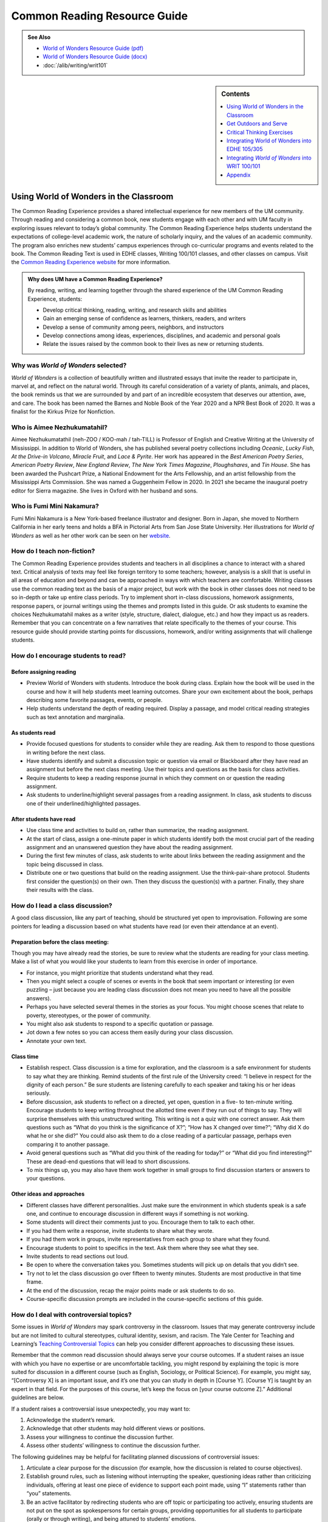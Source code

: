 ==============================
Common Reading Resource Guide
==============================
.. image:: /assets/cre-logo.png

.. admonition:: See Also

    * `World of Wonders Resource Guide (pdf) <https://olemiss.box.com/s/iz4li722p5kqn0rol1sry0f0tbtbzxlc>`__
    * `World of Wonders Resource Guide (docx) <https://olemiss.box.com/s/b0tbypi7xazjfn033bz53f8v7lysjbyz>`__
    * :doc:`/alib/writing/writ101`

.. sidebar:: Contents

    .. contents:: 
        :local:
        :depth: 1

Using World of Wonders in the Classroom
---------------------------------------
The Common Reading Experience provides a shared intellectual experience for new members of the UM community. Through reading and considering a common book, new students engage with each other and with UM faculty in exploring issues relevant to today’s global community. The Common Reading Experience helps students understand the expectations of college-level academic work, the nature of scholarly inquiry, and the values of an academic community. The program also enriches new students’ campus experiences through co-curricular programs and events related to the book. The Common Reading Text is used in EDHE classes, Writing 100/101 classes, and other classes on campus. Visit the `Common Reading Experience website <https://umreads.olemiss.edu/>`_ for more information. 

.. admonition:: Why does UM have a Common Reading Experience? 

    By reading, writing, and learning together through the shared experience of the UM Common Reading Experience, students: 

    * Develop critical thinking, reading, writing, and research skills and abilities 
    * Gain an emerging sense of confidence as learners, thinkers, readers, and writers 
    * Develop a sense of community among peers, neighbors, and instructors 
    * Develop connections among ideas, experiences, disciplines, and academic and personal goals 
    * Relate the issues raised by the common book to their lives as new or returning students.  

Why was *World of Wonders* selected?
^^^^^^^^^^^^^^^^^^^^^^^^^^^^^^^^^^^^^^
*World of Wonders* is a collection of beautifully written and illustrated essays that invite the reader to participate in, marvel at, and reflect on the natural world.  Through its careful consideration of a variety of plants, animals, and places, the book reminds us that we are surrounded by and part of an incredible ecosystem that deserves our attention, awe, and care.  The book has been named the Barnes and Noble Book of the Year 2020 and a NPR Best Book of 2020.  It was a finalist for the Kirkus Prize for Nonfiction.

Who is Aimee Nezhukumatahil?
^^^^^^^^^^^^^^^^^^^^^^^^^^^^
Aimee Nezhukumatathil (neh-ZOO / KOO-mah / tah-TILL) is Professor of English and Creative Writing at the University of Mississippi.  In addition to World of Wonders, she has published several poetry collections including *Oceanic*, *Lucky Fish*, *At the Drive-in Volcano*, *Miracle Fruit*, and *Lace & Pyrite*. Her work has appeared in the *Best American Poetry Series*, *American Poetry Review*, *New England Review*, *The New York Times Magazine*, *Ploughshares*, and *Tin House*. She has been awarded the Pushcart Prize, a National Endowment for the Arts Fellowship, and an artist fellowship from the Mississippi Arts Commission.  She was named a Guggenheim Fellow in 2020.  In 2021 she became the inaugural poetry editor for Sierra magazine.  She lives in Oxford with her husband and sons.

Who is Fumi Mini Nakamura?
^^^^^^^^^^^^^^^^^^^^^^^^^^
Fumi Mini Nakamura is a New York-based freelance illustrator and designer.  Born in Japan, she moved to Northern California in her early teens and holds a BFA in Pictorial Arts from San Jose State University.  Her illustrations for *World of Wonders* as well as her other work can be seen on her `website <http://www.miniminiaturemouse.com/>`_. 

How do I teach non-fiction?
^^^^^^^^^^^^^^^^^^^^^^^^^^^
The Common Reading Experience provides students and teachers in all disciplines a chance to interact with a shared text. Critical analysis of texts may feel like foreign territory to some teachers; however, analysis is a skill that is useful in all areas of education and beyond and can be approached in ways with which teachers are comfortable. Writing classes use the common reading text as the basis of a major project, but work with the book in other classes does not need to be so in-depth or take up entire class periods. Try to implement short in-class discussions, homework assignments, response papers, or journal writings using the themes and prompts listed in this guide. Or ask students to examine the choices Nezhukumatahil makes as a writer (style, structure, dialect, dialogue, etc.) and how they impact us as readers. Remember that you can concentrate on a few narratives that relate specifically to the themes of your course. This resource guide should provide starting points for discussions, homework, and/or writing assignments that will challenge students. 

How do I encourage students to read?
^^^^^^^^^^^^^^^^^^^^^^^^^^^^^^^^^^^^
Before assigning reading
~~~~~~~~~~~~~~~~~~~~~~~~~~
* Preview World of Wonders with students. Introduce the book during class. Explain how the book will be used in the course and how it will help students meet learning outcomes. Share your own excitement about the book, perhaps describing some favorite passages, events, or people.
* Help students understand the depth of reading required. Display a passage, and model critical reading strategies such as text annotation and marginalia.

As students read
~~~~~~~~~~~~~~~~~~
* Provide focused questions for students to consider while they are reading. Ask them to respond to those questions in writing before the next class.
* Have students identify and submit a discussion topic or question via email or Blackboard after they have read an assignment but before the next class meeting. Use their topics and questions as the basis for class activities.
* Require students to keep a reading response journal in which they comment on or question the reading assignment. 
* Ask students to underline/highlight several passages from a reading assignment. In class, ask students to discuss one of their underlined/highlighted passages.

After students have read
~~~~~~~~~~~~~~~~~~~~~~~~~~
* Use class time and activities to build on, rather than summarize, the reading assignment. 
* At the start of class, assign a one-minute paper in which students identify both the most crucial part of the reading assignment and an unanswered question they have about the reading assignment.
* During the first few minutes of class, ask students to write about links between the reading assignment and the topic being discussed in class.
* Distribute one or two questions that build on the reading assignment. Use the think-pair-share protocol. Students first consider the question(s) on their own. Then they discuss the question(s) with a partner. Finally, they share their results with the class.

How do I lead a class discussion?
^^^^^^^^^^^^^^^^^^^^^^^^^^^^^^^^^
A good class discussion, like any part of teaching, should be structured yet open to improvisation. Following are some pointers for leading a discussion based on what students have read (or even their attendance at an event). 

Preparation before the class meeting:
~~~~~~~~~~~~~~~~~~~~~~~~~~~~~~~~~~~~~~
Though you may have already read the stories, be sure to review what the students are reading for your class meeting. Make a list of what you would like your students to learn from this exercise in order of importance. 

* For instance, you might prioritize that students understand what they read. 
* Then you might select a couple of scenes or events in the book that seem important or interesting (or even puzzling – just because you are leading class discussion does not mean you need to have all the possible answers). 
* Perhaps you have selected several themes in the stories as your focus. You might choose scenes that relate to poverty, stereotypes, or the power of community.  
* You might also ask students to respond to a specific quotation or passage. 
* Jot down a few notes so you can access them easily during your class discussion.
* Annotate your own text. 

Class time
~~~~~~~~~~~~~

* Establish respect. Class discussion is a time for exploration, and the classroom is a safe environment for students to say what they are thinking. Remind students of the first rule of the University creed: “I believe in respect for the dignity of each person.”  Be sure students are listening carefully to each speaker and taking his or her ideas seriously.
* Before discussion, ask students to reflect on a directed, yet open, question in a five- to ten-minute writing. Encourage students to keep writing throughout the allotted time even if they run out of things to say. They will surprise themselves with this unstructured writing. This writing is not a quiz with one correct answer. Ask them questions such as “What do you think is the significance of X?”; “How has X changed over time?”; “Why did X do what he or she did?” You could also ask them to do a close reading of a particular passage, perhaps even comparing it to another passage. 
* Avoid general questions such as “What did you think of the reading for today?” or “What did you find interesting?”  These are dead-end questions that will lead to short discussions. 
* To mix things up, you may also have them work together in small groups to find discussion starters or answers to your questions. 

Other ideas and approaches
~~~~~~~~~~~~~~~~~~~~~~~~~~~~

* Different classes have different personalities. Just make sure the environment in which students speak is a safe one, and continue to encourage discussion in different ways if something is not working. 
* Some students will direct their comments just to you. Encourage them to talk to each other. 
* If you had them write a response, invite students to share what they wrote.
* If you had them work in groups, invite representatives from each group to share what they found. 
* Encourage students to point to specifics in the text. Ask them where they see what they see. 
* Invite students to read sections out loud. 
* Be open to where the conversation takes you. Sometimes students will pick up on details that you didn’t see. 
* Try not to let the class discussion go over fifteen to twenty minutes. Students are most productive in that time frame. 
* At the end of the discussion, recap the major points made or ask students to do so. 
* Course-specific discussion prompts are included in the course-specific sections of this guide. 

How do I deal with controversial topics?
^^^^^^^^^^^^^^^^^^^^^^^^^^^^^^^^^^^^^^^^
Some issues in *World of Wonders* may spark controversy in the classroom. Issues that may generate controversy include but are not limited to cultural stereotypes, cultural identity, sexism, and racism. The Yale Center for Teaching and Learning’s `Teaching Controversial Topics <http://ctl.yale.edu/teaching/ideas-teaching/teaching-controversial-topics>`_ can help you consider different approaches to discussing these issues. 

Remember that the common read discussion should always serve your course outcomes. If a student raises an issue with which you have no expertise or are uncomfortable tackling, you might respond by explaining the topic is more suited for discussion in a different course (such as English, Sociology, or Political Science). For example, you might say, “[Controversy X] is an important issue, and it’s one that you can study in depth in [Course Y]. [Course Y] is taught by an expert in that field. For the purposes of this course, let’s keep the focus on [your course outcome Z].” Additional guidelines are below.

If a student raises a controversial issue unexpectedly, you may want to:

1. Acknowledge the student’s remark.
2. Acknowledge that other students may hold different views or positions.
3. Assess your willingness to continue the discussion further.
4. Assess other students’ willingness to continue the discussion further. 

The following guidelines may be helpful for facilitating planned discussions of controversial issues:

1. Articulate a clear purpose for the discussion (for example, how the discussion is related to course objectives).
2. Establish ground rules, such as listening without interrupting the speaker, questioning ideas rather than criticizing individuals, offering at least one piece of evidence to support each point made, using “I” statements rather than “you” statements.
3. Be an active facilitator by redirecting students who are off topic or participating too actively, ensuring students are not put on the spot as spokespersons for certain groups, providing opportunities for all students to participate (orally or through writing), and being attuned to students’ emotions.
4. Summarize the discussion at the end of class and obtain student feedback.

How do I build instruction around the stories’ themes?
^^^^^^^^^^^^^^^^^^^^^^^^^^^^^^^^^^^^^^^^^^^^^^^^^^^^^^
The essays weave many themes: appreciation of the natural world, power of observation, definition of place, family, cultural stereotypes, cultural identification, gender stereotypes, and others.

A class focusing on the theme of nature appreciation might look like this:
1. Individually, students identify and write about a passage that illustrates the theme of nature appreciation. (five to seven minutes)
2. As a class, students discuss the passages they have chosen. (ten to fifteen minutes)
3. With partners, students list why appreciation of the natural world is important to individuals, communities, and the world.  (five to ten minutes)
4. Student pairs report their findings to the entire class. (ten to fifteen minutes)
5. Homework: Students write a personal appreciation of a place in nature.  It could be their backyard, a place on campus, a park where they hung out in high school, etc. After describing why the place has personal value for them, students should discuss the value of that spot to the larger community.
 
What library resources are available?
^^^^^^^^^^^^^^^^^^^^^^^^^^^^^^^^^^^^^
Visit the `UM Libraries Common Reading Research Guide <https://guides.lib.olemiss.edu/cre2021>`_. Explore this website about World of Wonders featuring full text articles, videos, suggested readings, upcoming events, and more. 

.. admonition:: Accessing the Book

    Anyone in the UM community can access the e-book version of `World of Wonders <http://umiss.idm.oclc.org/login?url=http://search.ebscohost.com/login.aspx?direct=true&db=nlebk&AN=2506845&site=ehost-live&scope=site>`_ by using their Ole Miss WebID and password. The e-book can be viewed on a desktop or mobile device but requires internet access. See image below for an example of how the book will look if you choose to read online:

    .. image:: /assets/image2.png 

.. admonition:: Downloading the Book

    If you set up a separate My EBSCOhost account, you can download the book to a single device for three (3) days, which will allow you to read anytime without internet access. Downloading the e-book also requires downloading Adobe Digital Editions (free) for reading in EPUB format. See the image below for an example of how the book will look downloaded to a PC:

    .. image:: /assets/image1.png 

A print copy of the book is available for three-day checkout at the Reserve Desk (1st floor of the J.D. Williams Library).

What events or speakers are being planned for the fall semester?
^^^^^^^^^^^^^^^^^^^^^^^^^^^^^^^^^^^^^^^^^^^^^^^^^^^^^^^^^^^^^^^^
Thought-provoking events are an excellent way to get students involved with the book outside of the classroom. Please consider encouraging your students to attend an event and reflect on the overall message being delivered. For the most up-to-date list, visit the `UM Libraries Common Reading Research Guide <https://guides.lib.olemiss.edu/cre2021>`_

What if one of my students has a disability and needs a copy of the book in a different format?
^^^^^^^^^^^^^^^^^^^^^^^^^^^^^^^^^^^^^^^^^^^^^^^^^^^^^^^^^^^^^^^^^^^^^^^^^^^^^^^^^^^^^^^^^^^^^^^
Students with disabilities should visit Student Disability Services in 234 Martindale as soon as possible at the beginning of the semester. SDS provides classroom accommodations to all students on campus who disclose a disability, request accommodations, and meet eligibility requirements. SDS will be able to help your student acquire a copy of the CRE book in an appropriate format. The `SDS website <http://www.olemiss.edu/depts/sds/SDSFaculty.htm>`_, , has some helpful resources for instructors. 

Get Outdoors and Serve
-----------------------

    *Where does one start to take care of these living things amid the dire and daily news of climate change, and reports of another animal or plant vanishing from the planet*? 
        --Nezhukumatathil, World of Wonders (159)

Some of the themes present in *World of Wonders* are place, interconnectedness, and being outside. One of the ways these themes intersect at the University of Mississippi and in Oxford is through service. Following are some service opportunities that connect us with others and the great outdoors.

On Campus
^^^^^^^^^^
    *The campus catalpa offers up its creamy blossoms to the morning, alreadysultry and humid at nine o’clock in the morning*.
        --Nezhukumatathil, World of Wonders (6)

Nezhukumatathil’s love of the UM campus shines through *World of Wonders*. Help students connect with caring for the natural beauty of UM through the `*Office of *Sustainability <https://sustain.olemiss.edu/student-sustainability-opportunities/>`__. Any UM student can volunteer to work with this office’s recurring projects, like the `*Green Grove* <https://sustain.olemiss.edu/green-grove-program/>`__ and `*UM Compost* <https://sustain.olemiss.edu/composting-program/>`__ program, and students can also propose an initiative through the UM Green Fund.

In the local community
^^^^^^^^^^^^^^^^^^^^^^^
    *I could feel a shift in my body the first day we opened the door and stepped foot in Oxford, like tiny magnets in me lined up and snapped to attention because I was finally where I needed to be.*
        --Nezhukumatathil, *World of Wonders* (143)

At the University, opportunities for service are abundant, perhaps none more well-known than the Ole Miss Big Event, a “large-scale, one-day community service project” that features hundreds of UM students working to improve the community they love. You can guide students to find out more about the Ole Miss Big Event here: `https://bigevent.olemiss.edu/about/ <https://bigevent.olemiss.edu/about/>`__.

In the local community and beyond
^^^^^^^^^^^^^^^^^^^^^^^^^^^^^^^^^^
    *Suppose that boom shaking in our body can be a physical reminder that we are all connected--that if the cassowary population decreases, so does the proliferation of fruit trees, and, with that, hundreds of animals and insects then become endangered. . . .We are all connected. Boom.*
        --Nezhukumatathil, *World of Wonders* (149)

Another way the themes of place, interconnectedness, and being outside come together is through service with organizations like Habitat for Humanity. In his book *Our Better Angels: Seven Simple Virtues That Will Change Your Life and the World*, Habitat for Humanity CEO and UM 2021 Convocation speaker Jonathan Reckford writes about community, one of the seven virtues: “When we reach out and become neighbors, when we help one another, we create a better place that supports all of us and lifts us up when we need it most” (47). This is the type of spirit present in so many UM students, people who develop a lifelong passion for the campus and the city of Oxford. Encourage students to learn more about Habitat for Humanity and how they can be a part of changing their lives and the lives of others by reading Reckford’s book and by learning more about the local Habitat for Humanity group here: `https://www.habitat.org/us-ms/oxford/oxford-lafayette-county-hfh <https://www.habitat.org/us-ms/oxford/oxford-lafayette-county-hfh>`__.

Critical Thinking Exercises
----------------------------
.. admonition:: Think Forward

    The UM QEP, *Think Forward*, defines critical thinking as the ability to conceptualize problems, gather pertinent information, interpret data, appraise evidence, distinguish diverse points of view, and articulate personal insights, in order to present reasonable and effective arguments, responses, or conclusions.

    .. image:: /assets/qep.png
        :align: center
        :alt: Diagram of the Think Forward QEP Learning outcomes

The small group exercises below help students develop critical thinking skills.

Exercise related to the environment
^^^^^^^^^^^^^^^^^^^^^^^^^^^^^^^^^^^^^

1.  The chapter “Southern Cassowary” describes a bird that many Americans might not know much about; however, the chapter has a deeper meaning in its message of interconnectedness and warnings of what changes to an ecosystem might mean. Read back over this chapter to discern Nezhukumatathil’s point. Then, do some research about your home area (city, state, or region) to determine a local animal or plant species that is in danger. What might the extinction of this animal or plant mean to the local ecosystem? Why does this matter in the bigger picture? What is happening to prevent and/or accelerate the animal’s or plant’s demise? What do you think will be the long-term outcome? Why? What could alter the outcome? Make an argument that considers the long-term impact and why people should or shouldn’t be more concerned.  

Exercise related to privacy
^^^^^^^^^^^^^^^^^^^^^^^^^^^^

2.  While the chapter “Touch-Me-Nots” is ostensibly about a type of flower, it is also about privacy and power, how our privacy can be violated when others don’t respect our rights. Nezhukumatathil references examples of her privacy being violated physically, but privacy can be violated in non-physical ways, too. The Fourth Amendment to the U.S. Constitution covers Americans’ right to privacy, and many companies, schools, businesses, and other organizations also have privacy policies. Examine the Fourth Amendment or any privacy policy that you would like to read over (think about the privacy policies for digital spaces such as TikTok, YouTube, etc.). In what way or ways do you feel like your privacy, physically or non-physically, is not respected? Why ? Does it matter to you? Why or why not? Do other people seem to care? What can you or others do about it? After doing some research, make an argument about a specific area of privacy and why it is or is not a big deal to you. 

Exercise related to racism
^^^^^^^^^^^^^^^^^^^^^^^^^^^^^

3.  The state of Mississippi clearly has an ugly history with racism; however, Nezhukumtathil notes at times in *World of Wonders* that she has encountered racism in her life in various places, but perhaps least so in Mississippi. Chapters such as “Catalpa” and “Red-Spotted Newt” dig more into this idea. Research race and racism in America by finding a reliable source that examines the issue(s). For example, a piece might examine a town, county, state, or region, looking at race and racism. Or, you might find a statistical analysis of racist incidents in the U.S. There are many possibilities. Did the research or information match your expectations? Why or why not? How is racism or the absence of racism quantified or otherwise measured? How does this inform your understanding of race in America? How did what you learned align with or deviate from common assumptions about race and racism in America? What role does history have in shaping peoples’ understanding of racism?  

Exercises related to research and writing
^^^^^^^^^^^^^^^^^^^^^^^^^^^^^^^^^^^^^^^^^^^

4.  In “Southern Cassowary,” Nezhukumatathil notes the recent discovery of the bones of the Corythoraptor jacobsi, a dinosaur with a resemblance to the cassowary (146).   After reviewing Nezhukumatathil’s essay, read the *Science Alert* news story about the discovery, `“The Newest Dinosaur to be Discovered Looks Just Like a Modern Day Bird,” <https://www.sciencealert.com/the-newest-dinosaur-to-be-discovered-looks-just-like-a-modern-day-bird>`__ and the *Nature* report of the finding, “\ `High diversity of the Gazhou Oviraptorid Fauna increased by a new “cassowary-like” crested species <https://www.nature.com/articles/s41598-017-05016-6>`__.”  Then consider whether this resemblance signifies a coincidence (a concurrence of events without correlation or causal connection) or a correlation (a mutual relationship or connection between two things).  What evidence can you provide to support your conclusion?  If there is a correlation between the two, why is that correlation significant?  If this is just a coincidence, why is there so much discussion about it?  How do the writers in each text clarify their judgment of correlation or coincidence?  Is there anything misleading about the ways the writers represent their judgments?  Why is the clarification of coincidence vs. correlation important for readers?

5.  In an `interview with the Ohio State College of Liberal Arts <https://artsandsciences.osu.edu/news/aimee-nezhukumatathil-world-wonders-asian-american-representation-environmental>`__, Nezhukumatathil says that she hopes *World of Wonders’* readers “get reminded of plants and animals they have always been curious about, and I hope that inspires them to learn more about those plants and animals.” To consider how writers inspire readers’ curiosity, try this informal experiment:  Go to the `Trilobites <https://www.nytimes.com/column/trilobites>`__ series index in *The New York Times*.  Browse the article titles, short descriptions, and images there, choose one title/description/image that incites your curiosity, and answer these questions:  What made you curious?  A certain word in the title or description?  Something specific in the image?  Something from your own life that resonates with the subject?  Then read the full article, and answer these questions:  What did you learn from the full article?  What did you learn from the associated images and/or videos?  What will you remember from the article?  How much of the article did you skip?  Next, look over the list of related stories at the end of the article, and answer these questions.  What’s the subtitle for the list?  Why do you think the writer/editor chose that subtitle?  Would you click on any of the articles in the list? Why?  Finally, return to Nezhukumatathil’s quote.  How can writers engage readers’ curiosity?  How can writers encourage readers to learn more?  What are the limits to what a writer can do?

Integrating World of Wonders into EDHE 105/305
-----------------------------------------------
The common reading book selection is used each year in EDHE 105/305 courses primarily as a framework for class discussions, projects, and writing assignments that explore social themes and/or issues from the book. EDHE 105/305 instructors use the text (with a focus on those themes and issues) to teach students how to explore their personal reactions, to understand and appreciate both the things that make them different from their peers and the things that they have in common, and to effectively and respectfully voice their own opinions and viewpoints.

Class Discussion/Writing Prompts
^^^^^^^^^^^^^^^^^^^^^^^^^^^^^^^^^
1.  Many of the essays in *World of Wonders* deal with the theme of protection. “Catalpa Tree,” “Touch-Me-Nots,” and “Narwhal” are just a few that illustrate Nezhukumatathil’s message about times in our lives where we may need a shield or protective layer to help us through rough times. When do you feel the need for added protection in your own lives? How does the new environment of college add to that need? What elements (tangible or intangible) have functioned as a comfort or shield for you in times of need? Tie this with lessons on bystander intervention, sexual assault awareness, and personal safety.

2.  In “Axolotl,” Nezhukumatathil introduces us to an amphibian with regenerative capabilities. She emphasizes the strength that can be found when we overcome obstacles and persevere despite setbacks. Combining this essay with our discussions about grit and resilience, what have you learned about yourself and your abilities in times of difficulty? What skills do you have that help you persevere when things are hard? What resources can be found on campus to offer support in this area?

3.  Nezhukumatathil explores the idea of empathy in her essay “Vampire Squid.” She writes that our lived experiences help us to understand both ourselves and others better. Contemplate your MBTI [or the personality trait metric we use this year] results and reflect on how your personality traits set you up to be a more empathetic person. Why is empathy important? How do the personality traits of others affect your lived experiences?

4.  “Bonnet Macaque” is a fun essay that highlights the importance of knowing how to laugh at yourself. Nezhukumatathil writes that pure joy is found in times of laughter and silliness. While college is a time for hard work and study and new discoveries, it should also be some of the most exciting and fun years of your life. What events or traditions are you looking forward to as you enjoy your first year at the University of Mississippi? How are you planning to get involved and make positive memories during your time in Oxford?

5.  *World of Wonders* as a collection of essays is a departure for Nezhukumatathil, who is an accomplished poet. In “Calendars Poetica,” she gives us a peek into her artistic goal-setting strategies. How can her method of using small points of gradual progress to ultimately achieve her goal be translated into effective study skills? What time management strategies are most effective for you? As the year continues, look at your coursework and reflect on the progress and growth in both your skills and your mindset from the beginning of the semester to the end.

6.  “Whale Shark” is an essay that challenges us to take a chance at exhilarating life experiences. Nezhukumatathil encourages her readers to surrender themselves completely to nature and let go of our stresses and hesitancy to fully experience what the world has to offer. What are the items on your freshman “bucket list” that can provide this sense of freedom and enjoyment? How can experiential opportunities like study abroad, performative projects, Rec. Sports challenge courses, and hands-on learning help to push you into a more fulfilling college experience?

7.  Nezhukumatathil charms readers in “Questions while Searching for Birds” as she describes the irresistible innocence of the unfiltered thoughts of a child. She balances that with the honest and open answers she provides as a parent raising young children in Mississippi. How has your first year of college unlocked your childhood sense of wonder and curiosity? What questions would you ask if you could ask absolutely anything at all with no judgment or consequences? In turn, how do you answer those who question your thoughts, ideas, and worldviews?

8.  A prevalent theme throughout *World of Wonders* is the power of creativity, particularly when inspired by nature. Essays like “Firefly,” “Corpse Flower,” and “Dragon Fruit” explore this idea of looking deeper into aspects of nature to find new levels of creativity and surprise. “Firefly” in particular conjures up the smells, feels, sights, and images that transport us to foundational memories in our lives. What vivid memories evoke positive visceral reactions for you? How do you see these memories providing strength and assistance to you as an adult on your own for the first time?

9.  Mindfulness practices are excellent ways to reduce stress. *World of Wonders* is full of mindful moments, from sitting under the campus catalpa tree on a spring day to catching fireflies in the Mississippi dusk and stargazing in the dark of night. Nezhukumatathil encourages us to literally stop and smell the roses. The University of Mississippi is recognized as one of the most beautiful colleges in the country, lauded for its landscaping and traditional beauty. What are your favorite spots on campus? Where can you carve out a space for your own mindful moments when you need to get away to find peace, quiet, and serenity?

10. Nezhukumatathil returns again and again in her essays to the theme of “home.” She explores how the sense of place and home can change and adapt over time to encompass new locations, people, and senses. Using “Firefly,” “Peacock,” “Cara Cara Orange,” and “Grey Cockatiel” as references, how do you feel your own sense of home changing as you begin your college career? What parts of “home” do you want to keep with you, and which parts are you ready to grow beyond? Do you feel comfortable in your new home on campus, or are you struggling with feeling different or other? How can you adapt to your new college environment without sacrificing the positive aspects of your inherent identity shaped by your home?

Group/Individual Project Assignments
^^^^^^^^^^^^^^^^^^^^^^^^^^^^^^^^^^^^^
1. **Talk Response**: Have students listen to Aimee Nezhukumatathil’s `interview with The Mississippi Arts Hour on Mississippi Public Broadcasting <https://www.youtube.com/watch?v=QzxpnOQCV-w>`__. Have them think about the human connection to nature and how humans can also connect to each other through nature. How can you connect these themes to your first year at Ole Miss? In what ways can you connect to campus? These can be assigned as presentations, journal prompts, or an out-of-class writing prompt.

2. **Research Project/Presentation**: Think about the idea of conservation. Many of the stories in *World of Wonders* feature animals or plants that are unique and possibly protected. Choose a subject from the book and research world-wide conservation efforts. Be creative and use art to supplement the research, just as in *World of* Wonders. This can be assigned to individuals or groups.

3. **Vignette Writing Assignment:** All of the stories in *World of Wonders* connect Aimee Nezhukumatathil and her family to nature. Think about your life both before UM and now, during your first semester at UM. The natural world is a backdrop to our everyday lives. Often, we are walking through it, but not connecting ourselves to that experience. It’s usually a means to an end to get from point A to point B. How can you connect your life experiences to the natural world around you? Write a vignette (experience) that you can intentionally connect to the natural world around you. Write your own world of wonder.

Class Activities
^^^^^^^^^^^^^^^^^
1. After reading “Catalpa Tree” and “Corpse Flower,” take your class to visit the northern catalpa tree located next to the Student Union and the corpse flower located in the School of Pharmacy in Fraser Hall. Let your class observe the plants as Nezhukumatathil did, taking notes of their observations and impressions. Then let students sit outside and write their own short story or essay inspired by the uniqueness of nature.

2. Take your class through a Mindfulness exercise inspired by “Firefly.” Ideally in an outdoor location, walk your class through a quick meditation and the Five Senses activity, where they quietly focus on 5 things they can see, 4 things they can feel, 3 things they can hear, 2 things they can smell, and 1 thing they can taste. Discuss how practicing mindfulness can release stress and allow them to function better academically and creatively.

3. Break your class into small groups to brainstorm ways that Nezhukumatathil’s essays tie into the university Creed. Encourage them to be creative as they link particular stories to the individual tenants of the Creed. (Examples: “Peacock” = respect and dignity of each person, “Touch-Me-Nots” = personal integrity, “Axolotl” = fairness and civility, “Octopus” = academic freedom, etc.)

4. Take your class to a quiet and aesthetically pleasing outdoor spot to sketch, draw, or write in nature. In her `interview <https://www.pw.org/content/world_of_wonders_a_qa_with_aimee_nezhukumatathil>`__ with *Poets and Writers,* Nezhukumatathil says: “I always teach wonder in my writing classes...Of *course* there are difficult days when I don’t feel like drafting a poem or the start of an essay. So think smaller: brick by brick. One line. One anecdote. Make a blank journal a *sky journal*...In it you can record the day/time of your observation of the moon. Or make a cloud report. Describe and/or sketch the clouds...Sketch them. Make a sunset report, even if it is just from your window. What do you hear at sunset? What do you smell? How about at sunrise? And you got it—these are like sports drills...The writing will always come. Sometimes you might need to make other things so the writing can come. But it will come.” Encourage your students to think of an upcoming assignment for any class and then to sketch or draw or write for 20 minutes about anything they see. Afterwards, ask them to revisit the assignment and see if they have any new or creative ideas on how to approach the work.

Integrating *World of Wonders* into WRIT 100/101
--------------------------------------------------
The first-semester, first-year writing courses—WRIT 100 and WRIT 101—use the Common Reading Text as the basis for a major writing project. This project emphasizes the critical reading, critical thinking, analysis, research, and synthesis skills that are vital to college writing. In this assignment, students are given a prompt pertaining to the Common Reading Text and asked to compose an essay that integrates the Common Reading Text with outside sources and/or the student’s own ideas. The prompts are intentionally complex to introduce students to the expectations of college thinking and writing. First-year writing courses use the Common Reading Text as a basis for student reading and writing rather than as a literary study.

Affordances of *World of Wonders*
^^^^^^^^^^^^^^^^^^^^^^^^^^^^^^^^^^
The short essay structure of *World of Wonders* affords instructors and students some options that previous Common Reading Texts have not. Most of the essays are short enough to be read in the first ten-fifteen minutes of class. Each essay can stand independently from the others, so each can be treated as a primary text. In fact, many of the essays were first published as columns in *The Toast* series, `World of Wonder <https://the-toast.net/series/world-of-wonder/>`__. Although each first-year student received a hardbound copy during Welcome Week, the book can be accessed through the UM Libraries’ multi-user e-copy.


Discussion Starters
^^^^^^^^^^^^^^^^^^^^
1. Nezhukumatathil describes wonder this way: “[I]t takes a bit of patience, and it takes putting yourself in the right place at the right time. It requires that we be curious enough to forgo our small distractions in order to find the world” (56). How do the essays in this book exemplify her description of wonder? Is everything in the natural world a wonder? What’s your personal definition of wonder?

2. The subtitle of the book is “In Praise of Fireflies, Whale Sharks, and Other Astonishments.” Why use the word “astonishment”? What does it mean to be “astonished” by something? Does the word imply more about the “astonishing” item or the person who is “astonished” by it? What “astonishes” you in the world?

3. The book begins and ends in Mississippi. What impressions about Mississippi might readers take away from the book? How can writing shape readers’ understanding of place?

4. In “Corpse Flower,” Nezhukumatathil describes how she tracked blooming corpse flowers for three years. Why do you think she devoted so much time to that trek? What is it about that particular plant that inspires such fascination? What is it about anything that inspires devoted attention and research?

5. A `Star-Tribune <https://www.startribune.com/review-world-of-wonders-by-aimee-nezhukumatathil/573211941/>`__ reviewer says about the book: “Its words are beautiful, but its cover and interior illustrations by Fumi Mini Nakamura may well be what first moves you to pick it up in a bookstore or online.” Do you agree? What is so arresting about the images? How do images and text work together to enhance a work?

6. A `Columbia Journal <http://columbiajournal.org/review-world-of-wonders-by-aimee-nezhukumatathil/>`__ reviewer notes, “Short as they are, the essays work best in small doses, savored like exquisite chocolates. Too much enforced wonder in short order can leave a person feeling like they’ve eaten too much sugar — jittery and sluggish, overfull and hollow at the same time.” What cues do you follow when reading a work? How do you know when to stop for a bit? What makes you want to keep going? How does a text’s length affect readers’ impressions of it?

7. An `Arts Fuse <https://artsfuse.org/220100/book-review-world-of-wonders-a-natural-counter-to-the-chaos-of-our-political-moment/>`__ reviewer comments on Nezhukumatathil’s tone this way: “She doesn’t scold her readers, but instead asks tender questions: when was the last time you cut a rug like some superb bird of paradise? Or stopped to notice the difference between an oak leaf and a maple leaf?” In addition to asking these questions, how else does Nezhukumatathil avoid a scolding tone in her writing? Why might her tone be more effective than a reproachful one? How effective did you find her tone?


Critical Thinking Exercises
^^^^^^^^^^^^^^^^^^^^^^^^^^^^
1. The chapter “Southern Cassowary” describes a bird that many Americans might not know much about; however, the chapter has a deeper meaning in its message of interconnectedness and warnings of what changes to an ecosystem might mean. Read back over this chapter to discern Nezhukumatathil’s point. Then, do some research about your home area (city, state, or region) to determine a local animal or plant species that is in danger. What might the extinction of this animal or plant mean to the local ecosystem? Why does this matter in the bigger picture? What is happening to prevent and/or accelerate the animal’s or plant’s demise? What do you think will be the long-term outcome? Why? What could alter the outcome? Make an argument that considers the long-term impact and why people should or shouldn’t be more concerned.

2. While the chapter “Touch-Me-Nots” is ostensibly about a type of flower, it is also about privacy and power, how our privacy can be violated when others don’t respect our rights. Nezhukumatathil references examples of her privacy being violated physically, but privacy can be violated in non-physical ways, too. The Fourth Amendment to the U.S. Constitution covers Americans’ right to privacy, and many companies, schools, businesses, and other organizations also have privacy policies. Examine the Fourth Amendment or any privacy policy that you would like to read over (think about the privacy policies for digital spaces such as TikTok, YouTube, etc.). In what way or ways do you feel like your privacy, physically or non-physically, is not respected? Why ? Does it matter to you? Why or why not? Do other people seem to care? What can you or others do about it? After doing some research, make an argument about a specific area of privacy and why it is or is not a big deal to you.

3. The state of Mississippi clearly has an ugly history with racism; however, Nezhukumtathil notes at times in *World of Wonders* that she has encountered racism in her life in various places, but perhaps least so in Mississippi. Chapters such as “Catalpa” and “Red-Spotted Newt” dig more into this idea. Research race and racism in America by finding a reliable source that examines the issue(s). For example, a piece might examine a town, county, state, or region, looking at race and racism. Or, you might find a statistical analysis of racist incidents in the U.S. There are many possibilities. Did the research or information match your expectations? Why or why not? How is racism or the absence of racism quantified or otherwise measured? How does this inform your understanding of race in America? How did what you learned align with or deviate from common assumptions about race and racism in America? What role does history have in shaping peoples’ understanding of racism?

4. In “Southern Cassowary,” Nezhukumatathil notes the recent discovery of the bones of the Corythoraptor jacobsi, a dinosaur with a resemblance to the cassowary (146). After reviewing Nezhukumatathil’s essay, read the *Science Alert* news story about the discovery, `“The Newest Dinosaur to be Discovered Looks Just Like a Modern Day Bird,” <https://www.sciencealert.com/the-newest-dinosaur-to-be-discovered-looks-just-like-a-modern-day-bird>`__ and the *Nature* report of the finding, “\ `High diversity of the Gazhou Oviraptorid Fauna increased by a new “cassowary-like” crested species <https://www.nature.com/articles/s41598-017-05016-6>`__.” Then consider whether this resemblance signifies a coincidence (a concurrence of events without correlation or causal connection) or a correlation (a mutual relationship or connection between two things). What evidence can you provide to support your conclusion? If there is a correlation between the two, why is that correlation significant? If this is just a coincidence, why is there so much discussion about it? How do the writers in each text clarify their judgment of correlation or coincidence? Is there anything misleading about the ways each of these writers represents their judgment? Why is the clarification of coincidence vs. correlation important for readers?

5. In an `interview with the Ohio State College of Liberal Arts <https://artsandsciences.osu.edu/news/aimee-nezhukumatathil-world-wonders-asian-american-representation-environmental>`__, Nezhukumatathil says that she hopes *World of Wonders’* readers “get reminded of plants and animals they have always been curious about, and I hope that inspires them to learn more about those plants and animals.” To consider how writers inspire readers’ curiosity, try this informal experiment: Go to the `Trilobites <https://www.nytimes.com/column/trilobites>`__ series index in *The New York Times*. Browse the article titles, short descriptions, and images there, choose one title/description/image that incites your curiosity, and answer these questions: What made you curious? A certain word in the title or description? Something specific in the image? Something from your own life that resonates with the subject? Then read the full article, and answer these questions: What did you learn from the full article? What did you learn from the associated images and/or videos? What will you remember from the article? How much of the article did you skip? Next, look over the list of related stories at the end of the article, and answer these questions. What’s the subtitle for the list? Why do you think the writer/editor chose that subtitle? Would you click on any of the articles in the list? Why? Finally, return to Nezhukumatathil’s quote. How can writers engage readers’ curiosity? How can writers encourage readers to learn more? What are the limits to what a writer can do?

Prompts for Reflection
^^^^^^^^^^^^^^^^^^^^^^^
1. Nezhukumatathil quotes Nobel Prize winner Rabindranath Tagore at the beginning of her book: “The butterfly counts not months but moments, and has time enough.” Students can often view their time in college using large measures of time (a semester, four years, etc.) and fail to stop and appreciate the moments. Of course, passing a big test, getting accepted for an internship, and graduating are all very memorable, but the college experience is made up of many smaller events. Reflect on how you have tried so far to enjoy the little moments of college life rather than thinking about the larger milestones. What has been a moment, something that might seem insignificant to others, that stands out to you so far? Why? How might you appreciate the moments more as you continue your journey?

2. The chapter “Calendars Poetica” is really Nezhukumatathil writing about writing, covering her inspiration and exhaustion, her ebb and flow, of working on major writing projects during the year after she gave birth. Most college students might not work on projects such as books and poetry collections, but they are asked to write a lot. Reflect on your ebbs and flows of writing. Where do you do most of your writing? Is this the best environment for productivity? Why or why not? Do you focus solely on writing, or do you attempt to multitask? Why does this matter? Do you find inspiration in anything? What blocks do you face? Why do they matter? Do you have bursts of productivity such as the ones Nezhukumatathil mentions in the chapter? How might knowing more about yourself as a writer help your productivity? How might it help in other ways?

3. One of the messages of “Vampire Squid” is that while it can be dangerous for your mental health to be alone and isolated from others for extended periods, such times can also be used to reflect and grow in meaningful ways. College can feel busy and crowded, like you don’t get enough time to yourself to think and grow. Reflect on whether you have or have not had enough time to yourself so far in college. Why does this matter? What might you do going forward to make sure you get a little time to yourself?

4. The short chapter “Superb Bird of Paradise” is about opening up and being free, and how doing so can bring so many people together from different backgrounds. College is an opportunity to meet many different people and to find what makes you happy and comfortable. Reflect on how you think you have done so far at meeting new people and opening yourself up to new opportunities that you might not have considered in high school. Why does this matter? How might you branch out to meet new people and experience new events in the future? How might this impact your life?

5. “Firefly (Redux)” is about wonder and recapturing what Nezhukumatathil thinks many people have lost. She proposes that people will find love and happiness in taking life slowly and enjoying what nature has to offer. Further, she suggests that many young people spend too much time indoors and/or in front of screens. Reflect on how much time you spend indoors and/or in front of a screen. How do you think this impacts you? Why? How might you spend more time outdoors and less time in front of a screen in the future, or, how might you continue to spend a lot of time outdoors and limit screen time if you already feel good about this balance? How might you take life more slowly, and why does this matter?

6. In the chapter “Peacock” Nezhukumatathil recalls losing her love for drawing when her third-grade teacher tells her to get rid of her peacock drawing and start over using an American animal. Nezhukumatathil was very embarrassed by the incident and spent years being ashamed of her heritage. It takes many years, but she eventually reclaims the parts of her heritage that she loves and that make her happy. College can also be a time where it is easy to forget who you really are and what you like as you try to fit into a new situation. Reflect on what you think you might have ignored or neglected about yourself since you arrived at UM. Why has this happened? What can you do to not forget about some of the things that make you you? Why does this matter? How might you balance being true to yourself while growing, having new experiences, and finding out more about yourself?

7. The chapter “Grey Cockatiel” covers the story of how Nezhukumatathil’s mother and father searched for their missing bird when it escaped; however, it can be read as a tale about family and how people adapt to changes in their families. Nezhukumatathil’s parents got a bird when their daughters were both moved out and established in their careers. The beginning of college is also often a time of huge disruption in family dynamics. Many first-year college students have moved away from home, and the family living situation has changed. How have you adapted to the change in living situation? What are the positive and negative impacts of the changes? How might you recreate or simulate positives about your living situation at home? How has (or might) the change in living situation impacted your study habits or your school routine? Why does this matter in the bigger picture?

8. Nezhukumatathil has a curious mind, something that is of great benefit to college students. She makes a habit of noticing, questioning, and exploring the world around her. Those habits can be built and improved through practice. Start with these questions, adapted from `this list <https://wabisabilearning.com/blogs/critical-thinking/8-learning-reflections-critical-thinking>`__ at WabiSabi Learning: What surprised you or aroused your curiosity today? What do you already know about that topic or idea? What more do you want to know? Where or how would you start learning more?

Essay Prompts
^^^^^^^^^^^^^^
1. *Practice critical reading, analysis, integrating sources, reflection, and comparison/contrast.*

One of the themes in *World of Wonders* is place. Aimee Nezhukumatathil describes her experiences with moving and her quest to find a place where she is happy and comfortable. Pick at least two chapters from the book that cover place, and note how Nezhukumatathil discusses place in her life and why it matters. Then, consider your own journey to the University of Mississippi. Did you come a long way to school, or are you still close to home? Was UM always your plan, or did plans change? How have you worked to make your new home a place that makes you happy and comfortable? Finally, compose a thesis-driven essay in which you compare and contrast Nezhukumatathil’s experiences with your own, exploring how place shapes people, including yourself, and why this matters. You are welcome to bring in other sources if it helps, but be sure to cite at least two chapters from the book.

2. *Practice critical reading, analysis, integrating sources, and argument.*

*World of Wonders* is full of interesting stories about flora and fauna, but Aimee Nezhukumatathil often uses a chapter’s featured plant or animal as a metaphor for exploring herself and/or those around her. Select one chapter where you think Nezhukumatathil’s use of metaphor is especially strong or weak, and take notes on how she weaves together the story of the chapter’s namesake with her own life. What is the connection Nezhukumatathil makes or tries to make? How does it work well or fail to work well? Why do writers use metaphor? How does using a metaphor to tell her story make the chapter more or less powerful? How do you, and how might other readers, relate to the chapter and the metaphor Nezhukumatathil uses? Compose a thesis-driven essay in which you examine and argue how Nezhukumatathil uses metaphor effectively or ineffectively in trying to reach readers and let them understand both her and the chapter’s namesake better. You are welcome to look up and cite more about the plant or animal featured in the chapter, and be sure to cite *World of Wonders*.

3. *Practice critical reading, analysis, integrating sources, argument, and synthesis.*

Family is a key part of Aimee Nezhukumatathil’s life and her book *World of Wonders*. From her parents and sister, to relatives in other countries, to her husband and children, Nezhukumatathil brings into her stories many family members and lets readers see how they impacted and still impact her. Select two chapters from the book that you think offer interesting insights to familial impact on the author. Then, compose a thesis-driven essay in which you synthesize your ideas and argue how the chapters you selected reveal something noteworthy about Nezhukumatathil. You may consider looking closely at why Nezhukumatathil is a writer, or a teacher. You may want to explore her love of nature and the outdoors. You might choose to examine personality traits you see her reveal in the book. These are just a few ideas of many possibilities. Whatever the case, your argument should feature one central idea where you use both chapters to show it. Be sure to cite the text.

4. *Practice critical reading, analysis, integrating sources, argument, and synthesis.*

What makes someone a good writer? Listed below are eight habits of mind, or intellectual characteristics, that the National Council of Teachers of English identify as essential to success in college and professional writing. Nezhukumatathil is a successful writer. Which of these habits of mind are exemplified in *World of Wonders*? How do these essays reveal these characteristics? Are any of these habits of mind absent? Write an essay analyzing how the essays in *World of Wonders* demonstrate (or fail to demonstrate) three or four of these habits of mind. Give specific examples from the text to support your analysis.

* Curiosity – the desire to know more about the world
* Openness – the willingness to consider new ways of being and thinking in the world
* Engagement – a sense of investment and involvement in learning
* Creativity – the ability to use novel approaches for generating, investigating, and representing ideas
* Persistence – the ability to sustain interest in and attention to short- and long-term projects
* Responsibility – the ability to take ownership of one’s actions and understand the consequences of those actions for oneself and others
* Flexibility – the ability to adapt to situations, expectations, or demands
* Metacognition – the ability to reflect on one’s own thinking as well as on the individual and cultural processes used to structure knowledge

5. *Practice critical reading, analysis, integrating sources, argument, and synthesis.*

In her *Guardian* column about the genre of nature writing, `“Nature Writing is booming--but must a walk in the woods always be meaningful,” <https://www.theguardian.com/books/2019/may/15/nature-writing-is-booming-but-must-a-walk-in-the-woods-always-be-meaningful>`__ writer Zoe Gilbert criticizes contemporary nature writers for characterizing the natural world as a place of “enchantment” (paragraph 5, line 6) and for linking their wonder at the natural world with their own life experiences (paragraph 3). Read Gilbert’s column and think about *World of Wonders* in light of Gilbert’s criticism. Does Nezhukumatathil’s book exemplify Gilbert’s critiques of contemporary nature writing or not? What examples would you point to in support of your position? Do you agree with Gilbert that contemporary nature writing is too aspirational? Compose a thesis-driven essay in which you agree or disagree with Gilbert’s thesis and synthesize her critique of nature writing with *World of Wonders*.

6. *Practice critical reading and style analysis.*

Writer Stephen King argues that “description begins in the writer’s imagination but should finish in the reader’s.” Nezhukumatathil employs description throughout *World of Wonders* to help her readers envision the animals and plants she writes about. How would you evaluate her skills as a descriptive writer? Do her descriptions finish in the reader’s imagination? Construct a thesis-driven essay evaluating the effect of description in *World of Wonders*. Choose two or three extended passages of description from the book. Discuss what is being described in each passage and why it is significant to the essay in which it appears or to the book as a whole. Assess how the description in each passage is constructed, considering word choice, ordering of ideas, sentence structure, rhetorical devices, etc. Then, analyze the effect of the description on the reader. If the passages are from illustrated essays, consider how the illustration works with or against the description.

7. *Practice critical reading, genre analysis, and synthesis.*

Nezhukumatathil laments the general public’s lack of knowledge about the natural world in the 21st century when she writes: “It was indeed a sad day when I had to bring up a video online to prove that fireflies do indeed exist and to show what a field of them looks like at night. Seventeen students of twenty-two had never seen a firefly” (157). To combat that issue, Nezhukumatathil combines poetic description, select information, and personal narrative to engage readers with the natural world’s wonders. *Scientific American*, the oldest continuously published magazine in the U.S., is on the same mission, but the magazine writers take a different approach. Choose one of the animals or plants that intrigued you in *World of Wonders*. Then read a *Scientific American* discussion of the same animal or plant. Compare the ways in which Nezhukumatathil and the *Scientific American* writers approach their subject. Compare how each text is organized and how that organization is made clear to the reader. Consider the thesis and purpose of each text and whether the text delivers on the expectations the writer sets up. Think about the sources the writer uses and their impact on readers. Examine also how the writer defines terms and employs literary devices. Then write a thesis-driven essay in which you compare these types of writing. What are the advantages/disadvantages of each? Who might be drawn to one genre over the other? Is one genre of more educational value than the other? Possible Pairings: “Firefly” and “`How and Why do Fireflies Light Up? <https://www.scientificamerican.com/article/how-and-why-do-fireflies/>`__\ ”; “Peacock” and `“Peacocks Produce Sounds We Can’t Hear” <https://blogs.scientificamerican.com/not-bad-science/peacocks-produce-sounds-we-can-8217-t-hear/>`__; “Comb Jelly” and `“Comb Jelly Genome Grows More Mysterious” <https://www.scientificamerican.com/article/comb-jelly-genome-grows-more-mysterious/>`__; “Narwhal” and `“Narwhal Found to Have a Trick Up its Tusk” <https://www.scientificamerican.com/article/narwhal-found-to-have-a-t/>.`__

8. *Practice critical reading, analysis, and progymnasmata.*

*World of Wonders’* subtitle, “In Praise of Fireflies, Whale Sharks, and Other Astonishments,” situates the text within encomium, a text in praise of something. In crafting an encomium, the writer (or speaker) picks an object, focuses on a few key points, and then employs elevated language and literary devices to praise the object. Nezhukumatathil uses encomium to gently persuade her readers to care about the natural world. Choose something you wish people would care more about or pay more attention to and use encomium to convince your readers to do just that. Rather than crafting a formal argument, use praise, description, and an implied thesis to align your reader with your view.

9. *Practice critical reading, analysis, and synthesis.*

Empiricism is the acquisition of knowledge through observation and experience. In “Firefly,” Nezhukumatathil describes her devotion to observing fireflies: “I know I will search for fireflies all the rest of my days, even though they dwindle a little bit more each year. I can’t help it.” Nezhukumatathil is not the only person dedicated to close observation of the world around her. Listen to the NPR story about Yoruk Isik, `“Istanbul Man Turns Passion for Ship Spotting into Beneficial Hobby,” <https://www.npr.org/2021/05/18/997783492/istanbul-man-turns-passion-for-ship-spotting-into-a-beneficial-hobby>`__ and watch Gavin Pretor Pinney’s TED Talk, `“Cloudy with a Chance of Joy. ” <https://www.ted.com/talks/gavin_pretor_pinney_cloudy_with_a_chance_of_joy?language=en>`__ Then consider what these individuals have in common. What draws them to close observation? What characteristics do they seem to share? How do they seem different from each other? What do they learn from observation? What are the limits to observation for them? What are their motivations and goals for observing? Then, compose a thesis-driven essay in which you compare and contrast these individuals and their approaches to observation. Close by considering the role observation plays in your own learning.

Appendix
----------

.. raw:: html

    <iframe src="https://app.box.com/embed_widget/s/vxp5riqtfnnu8b7ecvf2kay74jmdgf3x?view=list&amp;sort=name&amp;direction=ASC&amp;theme=gray" width="100%" height="500" frameborder="0" allowfullscreen="allowfullscreen"> </iframe>

